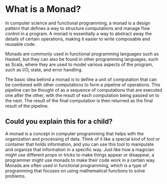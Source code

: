* What is a Monad?

In computer science and functional programming, a monad is a design pattern that defines a way to structure computations and manage flow control in a program. A monad is essentially a way to abstract away the details of certain operations, making it easier to write composable and reusable code.

Monads are commonly used in functional programming languages such as Haskell, but they can also be found in other programming languages, such as Scala, where they are used to model various aspects of the program, such as I/O, state, and error handling.

The basic idea behind a monad is to define a unit of computation that can be combined with other computations to form a pipeline of operations. This pipeline can be thought of as a sequence of computations that are executed one after the other, with the result of each computation being passed on to the next. The result of the final computation is then returned as the final result of the pipeline.

** Could you explain this for a child?

A monad is a concept in computer programming that helps with the organization and processing of data. Think of it like a special kind of tool or container that holds information, and you can use this tool to manipulate and organize that information in a specific way. Just like how a magician might use different props or tricks to make things appear or disappear, a programmer might use monads to make their code work in a certain way. Monads are often used in functional programming, which is a type of programming that focuses on using mathematical functions to solve problems.
